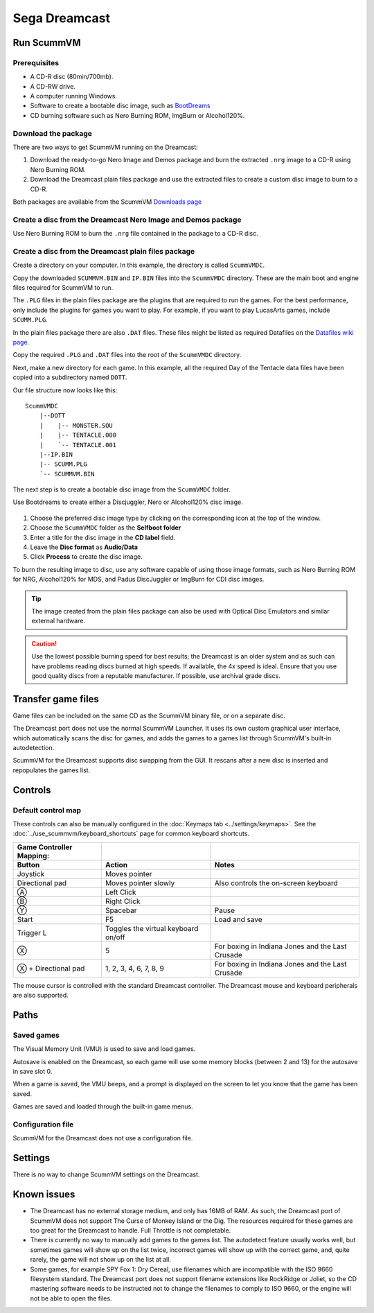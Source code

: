 =============================
Sega Dreamcast
=============================

Run ScummVM
================

Prerequisites
****************************

- A CD-R disc (80min/700mb).
- A CD-RW drive.
- A computer running Windows. 
- Software to create a bootable disc image, such as `BootDreams <https://dcemulation.org/index.php?title=BootDreams>`_ 
- CD burning software such as Nero Burning ROM, ImgBurn or Alcohol120%.  

Download the package
*************************
There are two ways to get ScummVM running on the Dreamcast:

1. Download the ready-to-go Nero Image and Demos package and burn the extracted ``.nrg`` image to a CD-R using Nero Burning ROM. 
2. Download the Dreamcast plain files package and use the extracted files to create a custom disc image to burn to a CD-R.

Both packages are available from the ScummVM `Downloads page <https://www.scummvm.org/downloads/>`_

Create a disc from the Dreamcast Nero Image and Demos package
********************************************************************
Use Nero Burning ROM to burn the ``.nrg`` file contained in the package to a CD-R disc. 

Create a disc from the Dreamcast plain files package
******************************************************
Create a directory on your computer. In this example, the directory is called ``ScummVMDC``.

Copy the downloaded ``SCUMMVM.BIN`` and ``IP.BIN`` files into the ``ScummVMDC`` directory. These are the main boot and engine files required for ScummVM to run.

The ``.PLG`` files in the plain files package are the plugins that are required to run the games. For the best performance, only include the plugins for games you want to play. For example, if you want to play LucasArts games, include ``SCUMM.PLG``. 

In the plain files package there are also ``.DAT`` files. These files might be listed as required Datafiles on the `Datafiles wiki page <https://wiki.scummvm.org/index.php/Datafiles>`_.

Copy the required ``.PLG`` and ``.DAT`` files into the root of the ``ScummVMDC`` directory. 

Next, make a new directory for each game. In this example, all the required Day of the Tentacle data files have been copied into a subdirectory named ``DOTT``. 

Our file structure now looks like this:

::

    ScummVMDC
        |--DOTT
        |    |-- MONSTER.SOU
        |    |-- TENTACLE.000
        |    `-- TENTACLE.001
        |--IP.BIN
        |-- SCUMM.PLG
        `-- SCUMMVM.BIN

The next step is to create a bootable disc image from the ``ScummVMDC`` folder. 

Use Bootdreams to create either a Discjuggler, Nero or Alcohol120% disc image. 

.. figure:: ../images/dreamcast/bootdreams.png

1. Choose the preferred disc image type by clicking on the corresponding icon at the top of the window. 
2. Choose the ``ScummVMDC`` folder as the **Selfboot folder**
3. Enter a title for the disc image in the **CD label** field. 
4. Leave the **Disc format** as **Audio/Data**
5. Click **Process** to create the disc image. 


To burn the resulting image to disc, use any software capable of using those image formats, such as Nero Burning ROM for NRG, Alcohol120% for MDS, and Padus DiscJuggler or ImgBurn for CDI disc images. 

.. tip::

    The image created from the plain files package can also be used with Optical Disc Emulators and similar external hardware.


.. caution::

    Use the lowest possible burning speed for best results; the Dreamcast is an older system and as such can have problems reading discs burned at high speeds.  If available, the 4x speed is ideal. Ensure that you use good quality discs from a reputable manufacturer. If possible, use archival grade discs.  

Transfer game files
=======================

Game files can be included on the same CD as the ScummVM binary file, or on a separate disc.

The Dreamcast port does not use the normal ScummVM Launcher. It uses its own custom graphical user interface, which automatically scans the disc for games, and adds the games to a games list through ScummVM's built-in autodetection. 

ScummVM for the Dreamcast supports disc swapping from the GUI. It rescans after a new disc is inserted and repopulates the games list. 

Controls
=================


Default control map
*********************

These controls can also be manually configured in the :doc:`Keymaps tab <../settings/keymaps>`. See the :doc:`../use_scummvm/keyboard_shortcuts` page for common keyboard shortcuts. 


.. csv-table::
    :header-rows: 2

    Game Controller Mapping:,,
    Button,Action,Notes
    Joystick,Moves pointer,
    Directional pad,Moves pointer slowly, Also controls the on-screen keyboard
    Ⓐ,Left Click,
    Ⓑ,Right Click,
    Ⓨ,Spacebar,Pause
    Start,F5,Load and save
    Trigger L,Toggles the virtual keyboard on/off,
    Ⓧ,5,For boxing in Indiana Jones and the Last Crusade
    Ⓧ + Directional pad,"1, 2, 3, 4, 6, 7, 8, 9",For boxing in Indiana Jones and the Last Crusade

The mouse cursor is controlled with the standard Dreamcast controller. The Dreamcast mouse and keyboard peripherals are also supported. 

Paths 
=======

Saved games 
*****************

The Visual Memory Unit (VMU) is used to save and load games. 

Autosave is enabled on the Dreamcast, so each game will use some memory blocks (between 2 and 13) for the autosave in save slot 0.

When a game is saved, the VMU beeps, and a prompt is displayed on the screen to let you know that the game has been saved.

Games are saved and loaded through the built-in game menus. 

Configuration file 
*********************

ScummVM for the Dreamcast does not use a configuration file. 

Settings
==========

There is no way to change ScummVM settings on the Dreamcast.

Known issues
==============

- The Dreamcast has no external storage medium, and only has 16MB of RAM. As such, the Dreamcast port of ScummVM does not support The Curse of Monkey Island or the Dig. The resources required for these games are too great for the Dreamcast to handle. Full Throttle is not completable. 


- There is currently no way to manually add games to the games list. The autodetect feature usually works well, but sometimes games will show up on the list twice, incorrect games will show up with the correct game, and, quite rarely, the game will not show up on the list at all. 


- Some games, for example SPY Fox 1: Dry Cereal, use filenames which are incompatible with the ISO 9660 filesystem standard. The Dreamcast port does not support filename extensions like RockRidge or Joliet, so the CD mastering software needs to be instructed not to change the filenames to comply to ISO 9660, or the engine will not be able to open the files.

